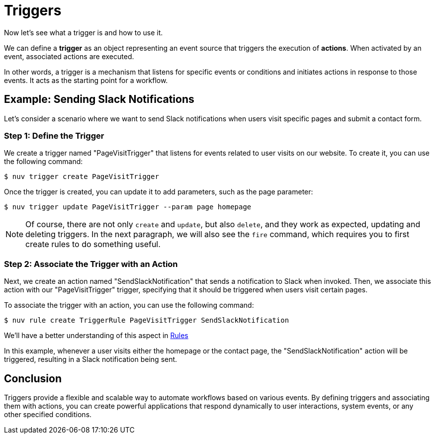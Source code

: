 = Triggers

Now let's see what a trigger is and how to use it.

We can define a *trigger* as an object representing an event source that triggers the execution of *actions*. When activated by an event, associated actions are executed.

In other words, a trigger is a mechanism that listens for specific events or conditions and initiates actions in response to those events. It acts as the starting point for a workflow.


== Example: Sending Slack Notifications 

Let's consider a scenario where we want to send Slack notifications when users visit specific pages and submit a contact form.

=== Step 1: Define the Trigger

We create a trigger named "PageVisitTrigger" that listens for events related to user visits on our website.
To create it, you can use the following command:

[source,shell]
----
$ nuv trigger create PageVisitTrigger
----

Once the trigger is created, you can update it to add parameters, such as the page parameter:

[source,shell]
----
$ nuv trigger update PageVisitTrigger --param page homepage
----

[NOTE]
Of course, there are not only `create` and `update`, but also `delete`, and they work as expected, updating and deleting triggers. In the next paragraph, we will also see the `fire` command, which requires you to first create rules to do something useful.

=== Step 2: Associate the Trigger with an Action

Next, we create an action named "SendSlackNotification" that sends a notification to Slack when invoked. Then, we associate this action with our "PageVisitTrigger" trigger, specifying that it should be triggered when users visit certain pages.

To associate the trigger with an action, you can use the following command:
[source,shell]
----
$ nuv rule create TriggerRule PageVisitTrigger SendSlackNotification
----

We'll have a better understanding of this aspect in xref:rules.adoc[Rules]

In this example, whenever a user visits either the homepage or the contact page, the "SendSlackNotification" action will be triggered, resulting in a Slack notification being sent.

== Conclusion

Triggers provide a flexible and scalable way to automate workflows based on various events. By defining triggers and associating them with actions, you can create powerful applications that respond dynamically to user interactions, system events, or any other specified conditions.
